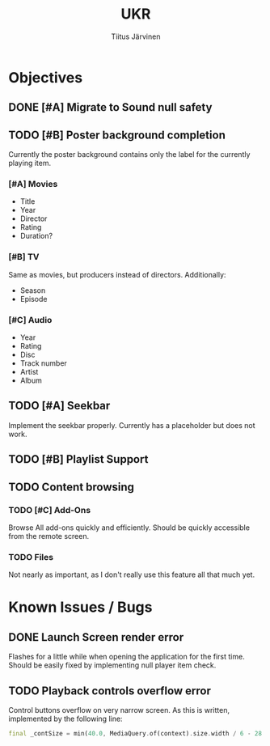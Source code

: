 #+TITLE: UKR
#+AUTHOR: Tiitus Järvinen

* Objectives
** DONE [#A] Migrate to Sound null safety
   CLOSED: [2020-11-25 ke 14:54]
   
** TODO [#B] Poster background completion
   Currently the poster background contains only the label for the currently playing item.

*** [#A] Movies
    * Title
    * Year
    * Director
    * Rating
    * Duration?

*** [#B] TV
    Same as movies, but producers instead of directors. Additionally:
    * Season
    * Episode

*** [#C] Audio
    * Year
    * Rating
    * Disc
    * Track number
    * Artist
    * Album

** TODO [#A] Seekbar
   Implement the seekbar properly. Currently has a placeholder but does not work.

** TODO [#B] Playlist Support

** TODO Content browsing

*** TODO [#C] Add-Ons
    Browse All add-ons quickly and efficiently.
    Should be quickly accessible from the remote screen.
    
*** TODO Files
    Not nearly as important, as I don't really use this feature all that much yet.
    
* Known Issues / Bugs

** DONE Launch Screen render error
   CLOSED: [2020-11-25 ke 14:56]
   Flashes for a little while when opening the application for the first time. Should be easily fixed by implementing null player item check.

   
** TODO Playback controls overflow error
   Control buttons overflow on very narrow screen. As this is written, implemented by the following line:

    #+BEGIN_SRC dart
      final _contSize = min(40.0, MediaQuery.of(context).size.width / 6 - 28.0);
    #+END_SRC
